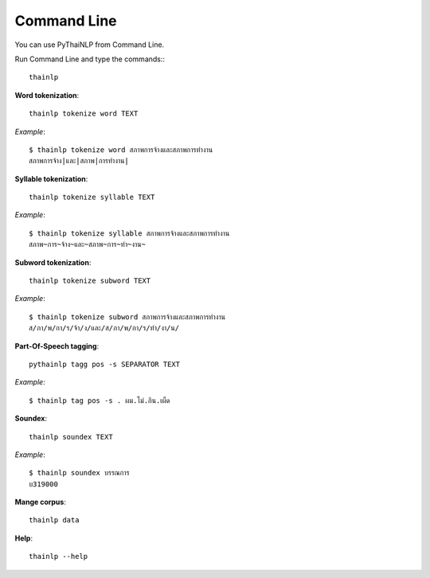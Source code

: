 Command Line
============

You can use PyThaiNLP from Command Line.

Run Command Line and type the commands:::

    thainlp

**Word tokenization**::

    thainlp tokenize word TEXT

*Example*::

    $ thainlp tokenize word สภาพการจ้างและสภาพการทำงาน
    สภาพการจ้าง|และ|สภาพ|การทำงาน|

**Syllable tokenization**::

    thainlp tokenize syllable TEXT

*Example*::

    $ thainlp tokenize syllable สภาพการจ้างและสภาพการทำงาน
    สภาพ~การ~จ้าง~และ~สภาพ~การ~ทำ~งาน~

**Subword tokenization**::

    thainlp tokenize subword TEXT

*Example*::

    $ thainlp tokenize subword สภาพการจ้างและสภาพการทำงาน
    ส/ภา/พ/กา/ร/จ้า/ง/และ/ส/ภา/พ/กา/ร/ทำ/งา/น/

**Part-Of-Speech tagging**::

    pythainlp tagg pos -s SEPARATOR TEXT

*Example*::

    $ thainlp tag pos -s . ผม.ไม่.กิน.เผ็ด

**Soundex**::

    thainlp soundex TEXT

*Example*::

    $ thainlp soundex บรรณการ
    บ319000

**Mange corpus**::

    thainlp data

**Help**::

    thainlp --help
